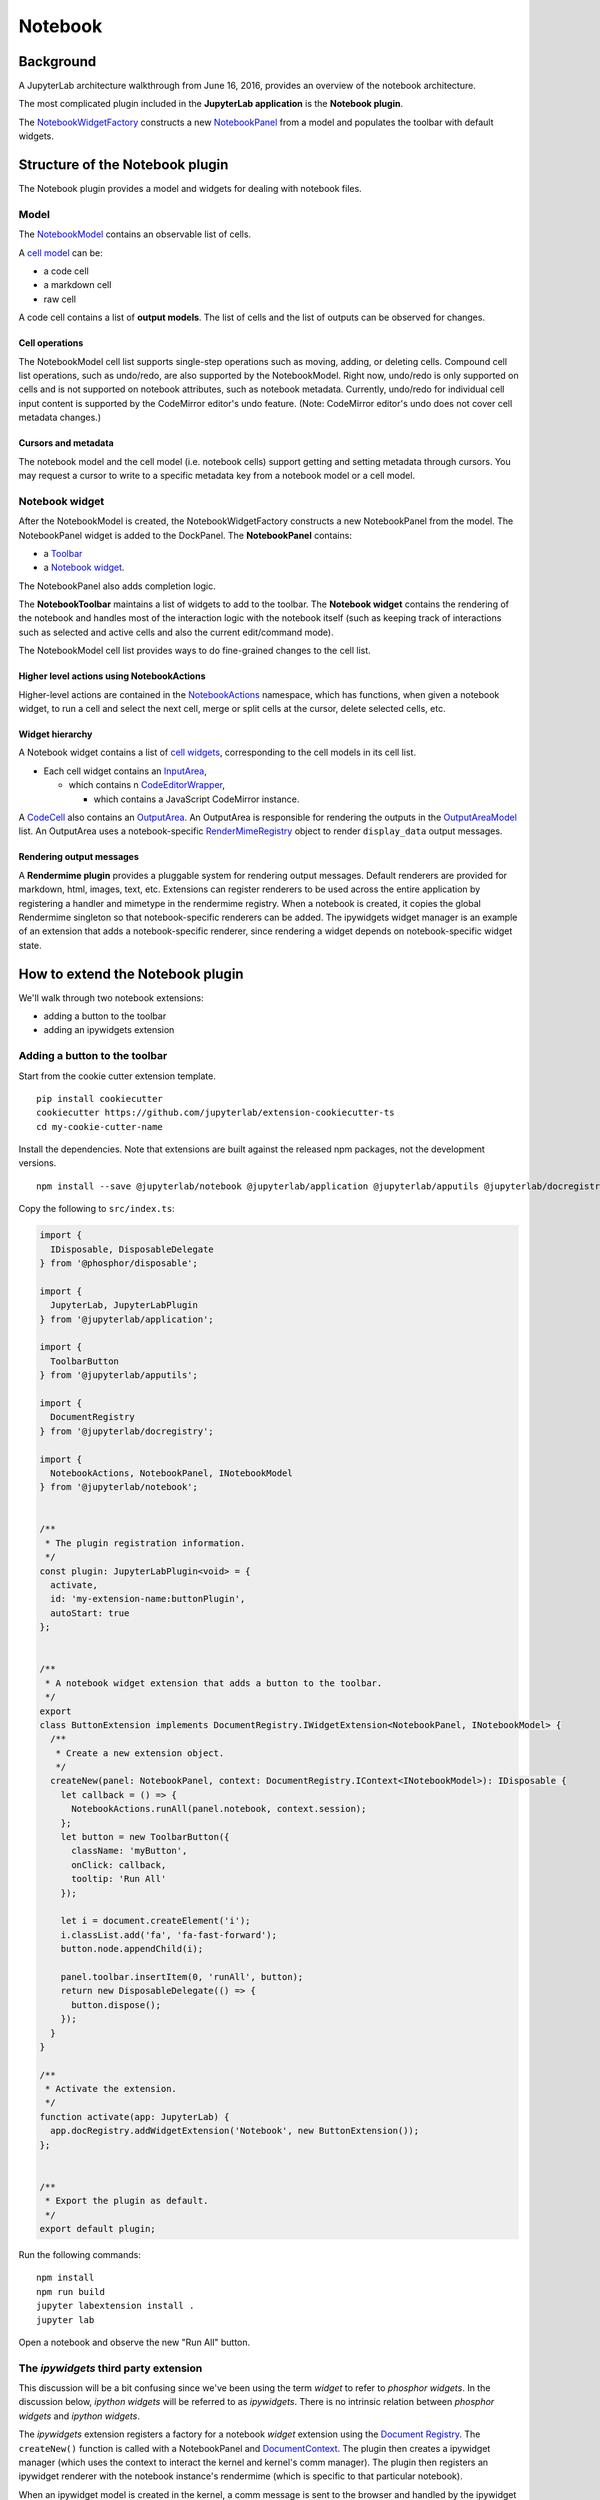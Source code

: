 Notebook
--------

Background
~~~~~~~~~~

A JupyterLab architecture walkthrough from June 16, 2016, provides an overview of the notebook architecture.

.. raw:: html

  <div class="jp-youtube-video">
     <iframe src="https://www.youtube-nocookie.com/embed/4Qm6oD_Rlw8?rel=0&amp;showinfo=0&amp;start=3326" frameborder="0" allow="autoplay; encrypted-media" allowfullscreen></iframe>
  </div>


The most complicated plugin included in the **JupyterLab application**
is the **Notebook plugin**.

The
`NotebookWidgetFactory <http://jupyterlab.github.io/jupyterlab/classes/_notebook_src_widgetfactory_.notebookwidgetfactory.html>`__
constructs a new
`NotebookPanel <http://jupyterlab.github.io/jupyterlab/classes/_notebook_src_panel_.notebookpanel.html>`__
from a model and populates the toolbar with default widgets.

Structure of the Notebook plugin
~~~~~~~~~~~~~~~~~~~~~~~~~~~~~~~~

The Notebook plugin provides a model and widgets for dealing with
notebook files.

Model
^^^^^

The
`NotebookModel <http://jupyterlab.github.io/jupyterlab/classes/_notebook_src_model_.notebookmodel.html>`__
contains an observable list of cells.

A `cell
model <http://jupyterlab.github.io/jupyterlab/modules/_cells_src_model_.html>`__
can be:

-  a code cell
-  a markdown cell
-  raw cell

A code cell contains a list of **output models**. The list of cells and
the list of outputs can be observed for changes.

Cell operations
'''''''''''''''

The NotebookModel cell list supports single-step operations such as
moving, adding, or deleting cells. Compound cell list operations, such
as undo/redo, are also supported by the NotebookModel. Right now,
undo/redo is only supported on cells and is not supported on notebook
attributes, such as notebook metadata. Currently, undo/redo for
individual cell input content is supported by the CodeMirror editor's
undo feature. (Note: CodeMirror editor's undo does not cover cell
metadata changes.)

Cursors and metadata
''''''''''''''''''''

The notebook model and the cell model (i.e. notebook cells) support
getting and setting metadata through cursors. You may request a cursor
to write to a specific metadata key from a notebook model or a cell
model.

Notebook widget
^^^^^^^^^^^^^^^

After the NotebookModel is created, the NotebookWidgetFactory constructs
a new NotebookPanel from the model. The NotebookPanel widget is added to
the DockPanel. The **NotebookPanel** contains:

-  a
   `Toolbar <http://jupyterlab.github.io/jupyterlab/modules/_apputils_src_toolbar_.html>`__
-  a `Notebook
   widget <http://jupyterlab.github.io/jupyterlab/classes/_notebook_src_widget_.notebook.html>`__.

The NotebookPanel also adds completion logic.

The **NotebookToolbar** maintains a list of widgets to add to the
toolbar. The **Notebook widget** contains the rendering of the notebook
and handles most of the interaction logic with the notebook itself (such
as keeping track of interactions such as selected and active cells and
also the current edit/command mode).

The NotebookModel cell list provides ways to do fine-grained changes to
the cell list.

Higher level actions using NotebookActions
''''''''''''''''''''''''''''''''''''''''''

Higher-level actions are contained in the
`NotebookActions <http://jupyterlab.github.io/jupyterlab/modules/_notebook_src_actions_.notebookactions.html>`__
namespace, which has functions, when given a notebook widget, to run a
cell and select the next cell, merge or split cells at the cursor,
delete selected cells, etc.

Widget hierarchy
''''''''''''''''

A Notebook widget contains a list of `cell
widgets <http://jupyterlab.github.io/jupyterlab/modules/_cells_src_widget_.html>`__,
corresponding to the cell models in its cell list.

-  Each cell widget contains an
   `InputArea <http://jupyterlab.github.io/jupyterlab/classes/_cells_src_inputarea_.inputarea.html>`__,

   -  which contains n
      `CodeEditorWrapper <http://jupyterlab.github.io/jupyterlab/classes/_codeeditor_src_widget_.codeeditorwrapper.html>`__,

      -  which contains a JavaScript CodeMirror instance.

A
`CodeCell <http://jupyterlab.github.io/jupyterlab/classes/_cells_src_widget_.codecell.html>`__
also contains an
`OutputArea <http://jupyterlab.github.io/jupyterlab/classes/_outputarea_src_widget_.outputarea.html>`__.
An OutputArea is responsible for rendering the outputs in the
`OutputAreaModel <http://jupyterlab.github.io/jupyterlab/classes/_outputarea_src_model_.outputareamodel.html>`__
list. An OutputArea uses a notebook-specific
`RenderMimeRegistry <http://jupyterlab.github.io/jupyterlab/classes/_rendermime_src_registry_.rendermimeregistry.html>`__
object to render ``display_data`` output messages.

Rendering output messages
'''''''''''''''''''''''''

A **Rendermime plugin** provides a pluggable system for rendering output
messages. Default renderers are provided for markdown, html, images,
text, etc. Extensions can register renderers to be used across the
entire application by registering a handler and mimetype in the
rendermime registry. When a notebook is created, it copies the global
Rendermime singleton so that notebook-specific renderers can be added.
The ipywidgets widget manager is an example of an extension that adds a
notebook-specific renderer, since rendering a widget depends on
notebook-specific widget state.

How to extend the Notebook plugin
~~~~~~~~~~~~~~~~~~~~~~~~~~~~~~~~~

We'll walk through two notebook extensions:

-  adding a button to the toolbar
-  adding an ipywidgets extension

Adding a button to the toolbar
^^^^^^^^^^^^^^^^^^^^^^^^^^^^^^

Start from the cookie cutter extension template.

::

    pip install cookiecutter
    cookiecutter https://github.com/jupyterlab/extension-cookiecutter-ts
    cd my-cookie-cutter-name

Install the dependencies. Note that extensions are built against the
released npm packages, not the development versions.

::

    npm install --save @jupyterlab/notebook @jupyterlab/application @jupyterlab/apputils @jupyterlab/docregistry @phosphor/disposable

Copy the following to ``src/index.ts``:

.. code:: typescript

    import {
      IDisposable, DisposableDelegate
    } from '@phosphor/disposable';

    import {
      JupyterLab, JupyterLabPlugin
    } from '@jupyterlab/application';

    import {
      ToolbarButton
    } from '@jupyterlab/apputils';

    import {
      DocumentRegistry
    } from '@jupyterlab/docregistry';

    import {
      NotebookActions, NotebookPanel, INotebookModel
    } from '@jupyterlab/notebook';


    /**
     * The plugin registration information.
     */
    const plugin: JupyterLabPlugin<void> = {
      activate,
      id: 'my-extension-name:buttonPlugin',
      autoStart: true
    };


    /**
     * A notebook widget extension that adds a button to the toolbar.
     */
    export
    class ButtonExtension implements DocumentRegistry.IWidgetExtension<NotebookPanel, INotebookModel> {
      /**
       * Create a new extension object.
       */
      createNew(panel: NotebookPanel, context: DocumentRegistry.IContext<INotebookModel>): IDisposable {
        let callback = () => {
          NotebookActions.runAll(panel.notebook, context.session);
        };
        let button = new ToolbarButton({
          className: 'myButton',
          onClick: callback,
          tooltip: 'Run All'
        });

        let i = document.createElement('i');
        i.classList.add('fa', 'fa-fast-forward');
        button.node.appendChild(i);

        panel.toolbar.insertItem(0, 'runAll', button);
        return new DisposableDelegate(() => {
          button.dispose();
        });
      }
    }

    /**
     * Activate the extension.
     */
    function activate(app: JupyterLab) {
      app.docRegistry.addWidgetExtension('Notebook', new ButtonExtension());
    };


    /**
     * Export the plugin as default.
     */
    export default plugin;

Run the following commands:

::

    npm install
    npm run build
    jupyter labextension install .
    jupyter lab

Open a notebook and observe the new "Run All" button.

The *ipywidgets* third party extension
^^^^^^^^^^^^^^^^^^^^^^^^^^^^^^^^^^^^^^

This discussion will be a bit confusing since we've been using the term
*widget* to refer to *phosphor widgets*. In the discussion below,
*ipython widgets* will be referred to as *ipywidgets*. There is no
intrinsic relation between *phosphor widgets* and *ipython widgets*.

The *ipywidgets* extension registers a factory for a notebook *widget*
extension using the `Document
Registry <http://jupyterlab.github.io/jupyterlab/classes/_docregistry_src_registry_.documentregistry.html>`__.
The ``createNew()`` function is called with a NotebookPanel and
`DocumentContext <http://jupyterlab.github.io/jupyterlab/interfaces/_docregistry_src_registry_.documentregistry.icontext.html>`__.
The plugin then creates a ipywidget manager (which uses the context to
interact the kernel and kernel's comm manager). The plugin then
registers an ipywidget renderer with the notebook instance's rendermime
(which is specific to that particular notebook).

When an ipywidget model is created in the kernel, a comm message is sent
to the browser and handled by the ipywidget manager to create a
browser-side ipywidget model. When the model is displayed in the kernel,
a ``display_data`` output is sent to the browser with the ipywidget
model id. The renderer registered in that notebook's rendermime is asked
to render the output. The renderer asks the ipywidget manager instance
to render the corresponding model, which returns a JavaScript promise.
The renderer creates a container *phosphor widget* which it hands back
synchronously to the OutputArea, and then fills the container with the
rendered *ipywidget* when the promise resolves.

Note: The ipywidgets third party extension has not yet been released.
